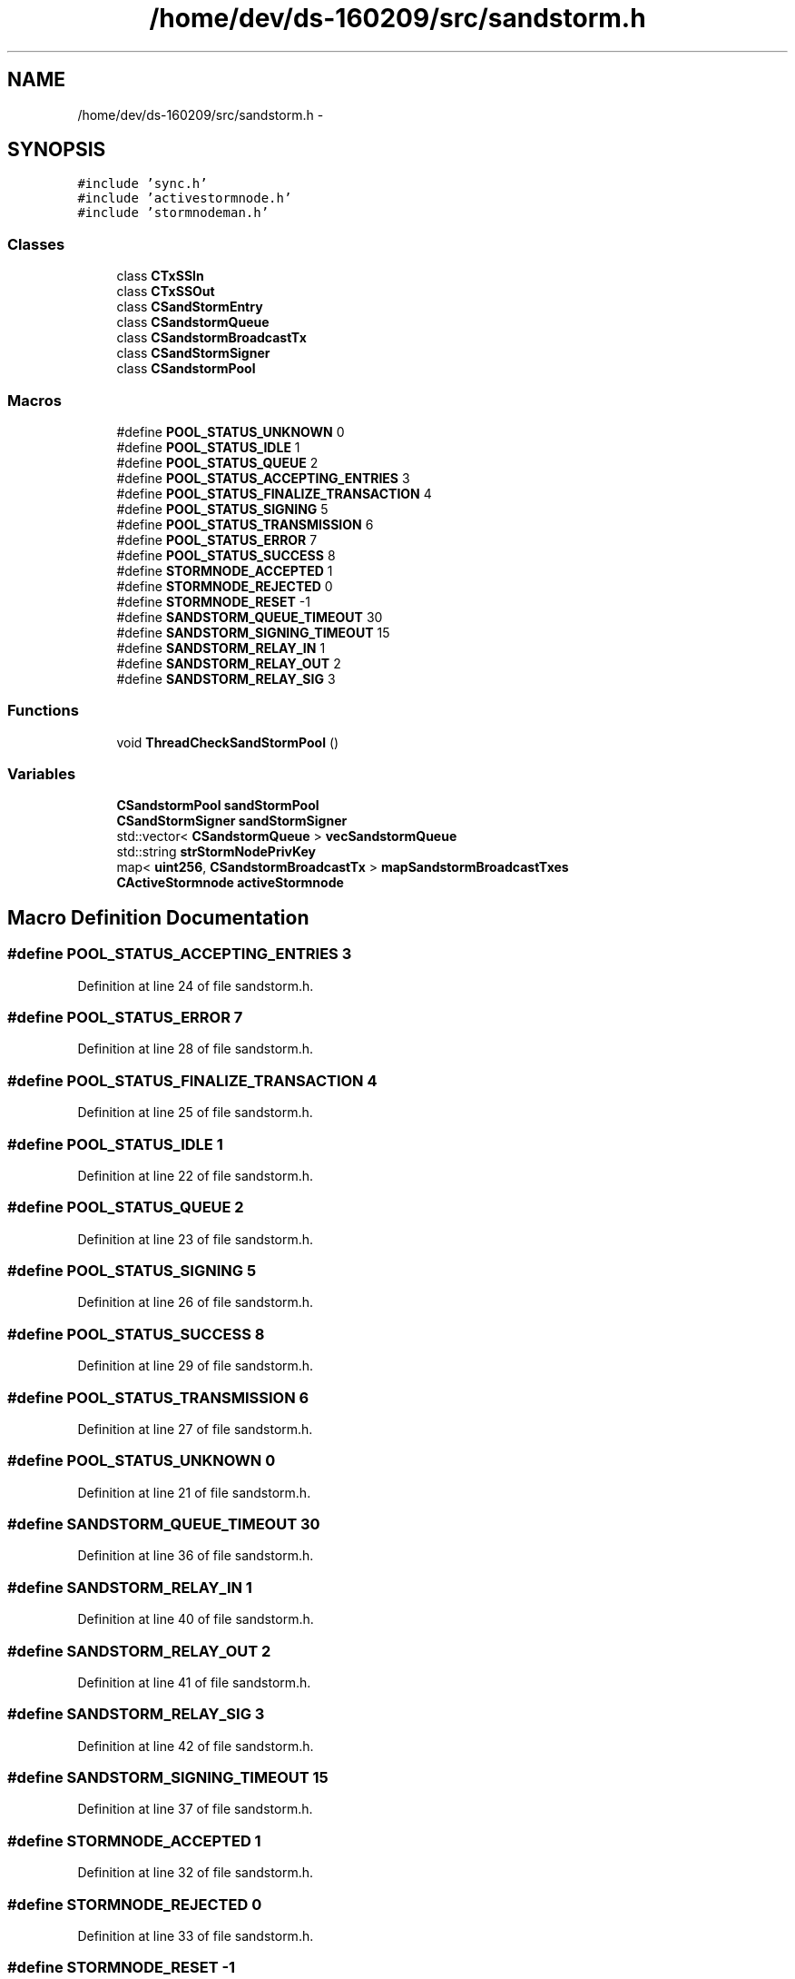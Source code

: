 .TH "/home/dev/ds-160209/src/sandstorm.h" 3 "Wed Feb 10 2016" "Version 1.0.0.0" "darksilk" \" -*- nroff -*-
.ad l
.nh
.SH NAME
/home/dev/ds-160209/src/sandstorm.h \- 
.SH SYNOPSIS
.br
.PP
\fC#include 'sync\&.h'\fP
.br
\fC#include 'activestormnode\&.h'\fP
.br
\fC#include 'stormnodeman\&.h'\fP
.br

.SS "Classes"

.in +1c
.ti -1c
.RI "class \fBCTxSSIn\fP"
.br
.ti -1c
.RI "class \fBCTxSSOut\fP"
.br
.ti -1c
.RI "class \fBCSandStormEntry\fP"
.br
.ti -1c
.RI "class \fBCSandstormQueue\fP"
.br
.ti -1c
.RI "class \fBCSandstormBroadcastTx\fP"
.br
.ti -1c
.RI "class \fBCSandStormSigner\fP"
.br
.ti -1c
.RI "class \fBCSandstormPool\fP"
.br
.in -1c
.SS "Macros"

.in +1c
.ti -1c
.RI "#define \fBPOOL_STATUS_UNKNOWN\fP   0"
.br
.ti -1c
.RI "#define \fBPOOL_STATUS_IDLE\fP   1"
.br
.ti -1c
.RI "#define \fBPOOL_STATUS_QUEUE\fP   2"
.br
.ti -1c
.RI "#define \fBPOOL_STATUS_ACCEPTING_ENTRIES\fP   3"
.br
.ti -1c
.RI "#define \fBPOOL_STATUS_FINALIZE_TRANSACTION\fP   4"
.br
.ti -1c
.RI "#define \fBPOOL_STATUS_SIGNING\fP   5"
.br
.ti -1c
.RI "#define \fBPOOL_STATUS_TRANSMISSION\fP   6"
.br
.ti -1c
.RI "#define \fBPOOL_STATUS_ERROR\fP   7"
.br
.ti -1c
.RI "#define \fBPOOL_STATUS_SUCCESS\fP   8"
.br
.ti -1c
.RI "#define \fBSTORMNODE_ACCEPTED\fP   1"
.br
.ti -1c
.RI "#define \fBSTORMNODE_REJECTED\fP   0"
.br
.ti -1c
.RI "#define \fBSTORMNODE_RESET\fP   -1"
.br
.ti -1c
.RI "#define \fBSANDSTORM_QUEUE_TIMEOUT\fP   30"
.br
.ti -1c
.RI "#define \fBSANDSTORM_SIGNING_TIMEOUT\fP   15"
.br
.ti -1c
.RI "#define \fBSANDSTORM_RELAY_IN\fP   1"
.br
.ti -1c
.RI "#define \fBSANDSTORM_RELAY_OUT\fP   2"
.br
.ti -1c
.RI "#define \fBSANDSTORM_RELAY_SIG\fP   3"
.br
.in -1c
.SS "Functions"

.in +1c
.ti -1c
.RI "void \fBThreadCheckSandStormPool\fP ()"
.br
.in -1c
.SS "Variables"

.in +1c
.ti -1c
.RI "\fBCSandstormPool\fP \fBsandStormPool\fP"
.br
.ti -1c
.RI "\fBCSandStormSigner\fP \fBsandStormSigner\fP"
.br
.ti -1c
.RI "std::vector< \fBCSandstormQueue\fP > \fBvecSandstormQueue\fP"
.br
.ti -1c
.RI "std::string \fBstrStormNodePrivKey\fP"
.br
.ti -1c
.RI "map< \fBuint256\fP, \fBCSandstormBroadcastTx\fP > \fBmapSandstormBroadcastTxes\fP"
.br
.ti -1c
.RI "\fBCActiveStormnode\fP \fBactiveStormnode\fP"
.br
.in -1c
.SH "Macro Definition Documentation"
.PP 
.SS "#define POOL_STATUS_ACCEPTING_ENTRIES   3"

.PP
Definition at line 24 of file sandstorm\&.h\&.
.SS "#define POOL_STATUS_ERROR   7"

.PP
Definition at line 28 of file sandstorm\&.h\&.
.SS "#define POOL_STATUS_FINALIZE_TRANSACTION   4"

.PP
Definition at line 25 of file sandstorm\&.h\&.
.SS "#define POOL_STATUS_IDLE   1"

.PP
Definition at line 22 of file sandstorm\&.h\&.
.SS "#define POOL_STATUS_QUEUE   2"

.PP
Definition at line 23 of file sandstorm\&.h\&.
.SS "#define POOL_STATUS_SIGNING   5"

.PP
Definition at line 26 of file sandstorm\&.h\&.
.SS "#define POOL_STATUS_SUCCESS   8"

.PP
Definition at line 29 of file sandstorm\&.h\&.
.SS "#define POOL_STATUS_TRANSMISSION   6"

.PP
Definition at line 27 of file sandstorm\&.h\&.
.SS "#define POOL_STATUS_UNKNOWN   0"

.PP
Definition at line 21 of file sandstorm\&.h\&.
.SS "#define SANDSTORM_QUEUE_TIMEOUT   30"

.PP
Definition at line 36 of file sandstorm\&.h\&.
.SS "#define SANDSTORM_RELAY_IN   1"

.PP
Definition at line 40 of file sandstorm\&.h\&.
.SS "#define SANDSTORM_RELAY_OUT   2"

.PP
Definition at line 41 of file sandstorm\&.h\&.
.SS "#define SANDSTORM_RELAY_SIG   3"

.PP
Definition at line 42 of file sandstorm\&.h\&.
.SS "#define SANDSTORM_SIGNING_TIMEOUT   15"

.PP
Definition at line 37 of file sandstorm\&.h\&.
.SS "#define STORMNODE_ACCEPTED   1"

.PP
Definition at line 32 of file sandstorm\&.h\&.
.SS "#define STORMNODE_REJECTED   0"

.PP
Definition at line 33 of file sandstorm\&.h\&.
.SS "#define STORMNODE_RESET   -1"

.PP
Definition at line 34 of file sandstorm\&.h\&.
.SH "Function Documentation"
.PP 
.SS "void ThreadCheckSandStormPool ()"

.PP
Definition at line 2196 of file sandstorm\&.cpp\&.
.SH "Variable Documentation"
.PP 
.SS "\fBCActiveStormnode\fP activeStormnode"

.PP
Definition at line 36 of file sandstorm\&.cpp\&.
.SS "map<\fBuint256\fP, \fBCSandstormBroadcastTx\fP> mapSandstormBroadcastTxes"

.PP
Definition at line 34 of file sandstorm\&.cpp\&.
.SS "\fBCSandstormPool\fP sandStormPool"

.PP
Definition at line 26 of file sandstorm\&.cpp\&.
.SS "\fBCSandStormSigner\fP sandStormSigner"

.PP
Definition at line 28 of file sandstorm\&.cpp\&.
.SS "std::string strStormNodePrivKey"

.PP
Definition at line 77 of file util\&.cpp\&.
.SS "std::vector<\fBCSandstormQueue\fP> vecSandstormQueue"

.PP
Definition at line 30 of file sandstorm\&.cpp\&.
.SH "Author"
.PP 
Generated automatically by Doxygen for darksilk from the source code\&.
